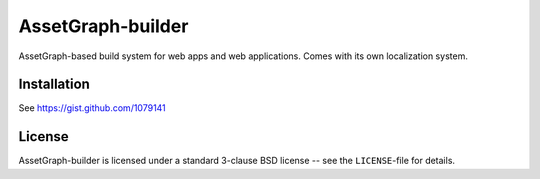 AssetGraph-builder
==================

AssetGraph-based build system for web apps and web applications. Comes
with its own localization system.


Installation
------------
See https://gist.github.com/1079141


License
-------

AssetGraph-builder is licensed under a standard 3-clause BSD license
-- see the ``LICENSE``-file for details.

